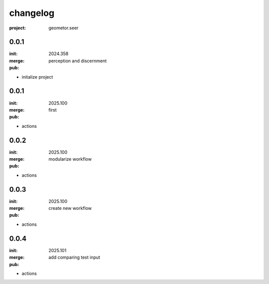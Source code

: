 changelog
=========

:project: geometor.seer

0.0.1 
-----

:init: 2024.358
:merge:
:pub: 

  perception and discernment

- initalize project


0.0.1
-----

:init: 2025.100 
:merge:
:pub:

  first

- actions
0.0.2
-----

:init: 2025.100 
:merge:
:pub:

  modularize workflow

- actions
0.0.3
-----

:init: 2025.100 
:merge:
:pub:

  create new workflow

- actions
0.0.4
-----

:init: 2025.101 
:merge:
:pub:

  add comparing test input

- actions